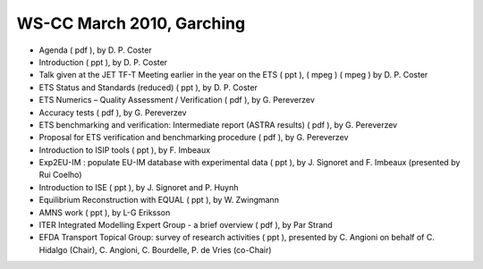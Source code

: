 .. _imp3_ws-cc_2010-03:

WS-CC March 2010, Garching
--------------------------

-  Agenda
   (
   pdf
   ), by D. P. Coster
-  Introduction
   (
   ppt
   ), by D. P. Coster
-  Talk given at the JET TF-T Meeting earlier in the year on the ETS
   (
   ppt
   ), (
   mpeg
   ) (
   mpeg
   ) by D. P. Coster
-  ETS Status and Standards (reduced)
   (
   ppt
   ), by D. P. Coster
-  ETS Numerics – Quality Assessment / Verification
   (
   pdf
   ), by G. Pereverzev
-  Accuracy tests
   (
   pdf
   ), by G. Pereverzev
-  ETS benchmarking and verification: Intermediate report (ASTRA
   results)
   (
   pdf
   ), by G. Pereverzev
-  Proposal for ETS verification and benchmarking procedure
   (
   pdf
   ), by G. Pereverzev
-  Introduction to ISIP tools
   (
   ppt
   ), by F. Imbeaux
-  Exp2EU-IM : populate EU-IM database with experimental data
   (
   ppt
   ), by J. Signoret and F. Imbeaux (presented by Rui Coelho)
-  Introduction to ISE
   (
   ppt
   ), by J. Signoret and P. Huynh
-  Equilibrium Reconstruction with EQUAL
   (
   ppt
   ), by W. Zwingmann
-  AMNS work
   (
   ppt
   ), by L-G Eriksson
-  ITER Integrated Modelling Expert Group - a brief overview
   (
   pdf
   ), by Par Strand
-  EFDA Transport Topical Group: survey of research activities
   (
   ppt
   ), presented by C. Angioni on behalf of C. Hidalgo (Chair), C.
   Angioni, C. Bourdelle, P. de Vries (co-Chair)

